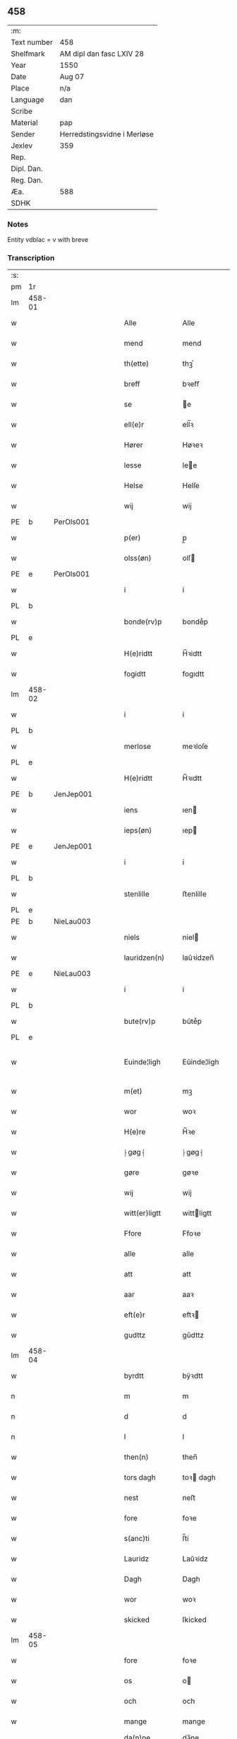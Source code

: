 ** 458
| :m:         |                             |
| Text number | 458                         |
| Shelfmark   | AM dipl dan fasc LXIV 28    |
| Year        | 1550                        |
| Date        | Aug 07                      |
| Place       | n/a                         |
| Language    | dan                         |
| Scribe      |                             |
| Material    | pap                         |
| Sender      | Herredstingsvidne i Merløse |
| Jexlev      | 359                         |
| Rep.        |                             |
| Dipl. Dan.  |                             |
| Reg. Dan.   |                             |
| Æa.         | 588                         |
| SDHK        |                             |

*** Notes
Entity vdblac = v with breve


*** Transcription
| :s: |        |   |   |   |   |                  |             |   |   |   |            |     |   |   |   |               |
| pm  | 1r     |   |   |   |   |                  |             |   |   |   |            |     |   |   |   |               |
| lm  | 458-01 |   |   |   |   |                  |             |   |   |   |            |     |   |   |   |               |
| w   |        |   |   |   |   | Alle             | Alle        |   |   |   |            | dan |   |   |   |        458-01 |
| w   |        |   |   |   |   | mend             | mend        |   |   |   |            | dan |   |   |   |        458-01 |
| w   |        |   |   |   |   | th(ette)         | thꝫͤ         |   |   |   |            | dan |   |   |   |        458-01 |
| w   |        |   |   |   |   | breff            | bꝛeﬀ        |   |   |   |            | dan |   |   |   |        458-01 |
| w   |        |   |   |   |   | se               | e          |   |   |   |            | dan |   |   |   |        458-01 |
| w   |        |   |   |   |   | ell(e)r          | ell̅ꝛ        |   |   |   |            | dan |   |   |   |        458-01 |
| w   |        |   |   |   |   | Hører            | Høꝛeꝛ       |   |   |   |            | dan |   |   |   |        458-01 |
| w   |        |   |   |   |   | lesse            | lee        |   |   |   |            | dan |   |   |   |        458-01 |
| w   |        |   |   |   |   | Helse            | Helſe       |   |   |   |            | dan |   |   |   |        458-01 |
| w   |        |   |   |   |   | wij              | wij         |   |   |   |            | dan |   |   |   |        458-01 |
| PE  | b      | PerOls001  |   |   |   |                  |             |   |   |   |            |     |   |   |   |               |
| w   |        |   |   |   |   | p(er)            | p̲           |   |   |   |            | dan |   |   |   |        458-01 |
| w   |        |   |   |   |   | olss(øn)         | olſ        |   |   |   |            | dan |   |   |   |        458-01 |
| PE  | e      | PerOls001  |   |   |   |                  |             |   |   |   |            |     |   |   |   |               |
| w   |        |   |   |   |   | i                | i           |   |   |   |            | dan |   |   |   |        458-01 |
| PL  | b      |   |   |   |   |                  |             |   |   |   |            |     |   |   |   |               |
| w   |        |   |   |   |   | bonde(rv)p       | bondeͮp      |   |   |   |            | dan |   |   |   |        458-01 |
| PL  | e      |   |   |   |   |                  |             |   |   |   |            |     |   |   |   |               |
| w   |        |   |   |   |   | H(e)ridtt        | H̅ꝛidtt      |   |   |   |            | dan |   |   |   |        458-01 |
| w   |        |   |   |   |   | fogidtt          | fogıdtt     |   |   |   |            | dan |   |   |   |        458-01 |
| lm  | 458-02 |   |   |   |   |                  |             |   |   |   |            |     |   |   |   |               |
| w   |        |   |   |   |   | i                | i           |   |   |   |            | dan |   |   |   |        458-02 |
| PL  | b      |   |   |   |   |                  |             |   |   |   |            |     |   |   |   |               |
| w   |        |   |   |   |   | merlose          | meꝛloſe     |   |   |   |            | dan |   |   |   |        458-02 |
| PL  | e      |   |   |   |   |                  |             |   |   |   |            |     |   |   |   |               |
| w   |        |   |   |   |   | H(e)ridtt        | H̅ꝛıdtt      |   |   |   |            | dan |   |   |   |        458-02 |
| PE  | b      | JenJep001  |   |   |   |                  |             |   |   |   |            |     |   |   |   |               |
| w   |        |   |   |   |   | iens             | ıen        |   |   |   |            | dan |   |   |   |        458-02 |
| w   |        |   |   |   |   | ieps(øn)         | ıep        |   |   |   |            | dan |   |   |   |        458-02 |
| PE  | e      | JenJep001  |   |   |   |                  |             |   |   |   |            |     |   |   |   |               |
| w   |        |   |   |   |   | i                | i           |   |   |   |            | dan |   |   |   |        458-02 |
| PL  | b      |   |   |   |   |                  |             |   |   |   |            |     |   |   |   |               |
| w   |        |   |   |   |   | stenlille        | ﬅenlille    |   |   |   |            | dan |   |   |   |        458-02 |
| PL  | e      |   |   |   |   |                  |             |   |   |   |            |     |   |   |   |               |
| PE  | b      | NieLau003  |   |   |   |                  |             |   |   |   |            |     |   |   |   |               |
| w   |        |   |   |   |   | niels            | niel       |   |   |   |            | dan |   |   |   |        458-02 |
| w   |        |   |   |   |   | lauridzen(n)     | laŭꝛidzen̅   |   |   |   |            | dan |   |   |   |        458-02 |
| PE  | e      | NieLau003  |   |   |   |                  |             |   |   |   |            |     |   |   |   |               |
| w   |        |   |   |   |   | i                | i           |   |   |   |            | dan |   |   |   |        458-02 |
| PL  | b      |   |   |   |   |                  |             |   |   |   |            |     |   |   |   |               |
| w   |        |   |   |   |   | bute(rv)p        | bŭteͮp       |   |   |   |            | dan |   |   |   |        458-02 |
| PL  | e      |   |   |   |   |                  |             |   |   |   |            |     |   |   |   |               |
| w   |        |   |   |   |   | Euinde¦ligh      | Eŭinde¦ligh |   |   |   |            | dan |   |   |   | 458-02—458-03 |
| w   |        |   |   |   |   | m(et)            | mꝫ          |   |   |   |            | dan |   |   |   |        458-03 |
| w   |        |   |   |   |   | wor              | woꝛ         |   |   |   |            | dan |   |   |   |        458-03 |
| w   |        |   |   |   |   | H(e)re           | H̅ꝛe         |   |   |   |            | dan |   |   |   |        458-03 |
| w   |        |   |   |   |   | ⸠gøg⸡            | ⸠gøg⸡       |   |   |   |            | dan |   |   |   |        458-03 |
| w   |        |   |   |   |   | gøre             | gøꝛe        |   |   |   |            | dan |   |   |   |        458-03 |
| w   |        |   |   |   |   | wij              | wij         |   |   |   |            | dan |   |   |   |        458-03 |
| w   |        |   |   |   |   | witt(er)ligtt    | wittligtt  |   |   |   |            | dan |   |   |   |        458-03 |
| w   |        |   |   |   |   | Ffore            | Ffoꝛe       |   |   |   |            | dan |   |   |   |        458-03 |
| w   |        |   |   |   |   | alle             | alle        |   |   |   |            | dan |   |   |   |        458-03 |
| w   |        |   |   |   |   | att              | att         |   |   |   |            | dan |   |   |   |        458-03 |
| w   |        |   |   |   |   | aar              | aaꝛ         |   |   |   |            | dan |   |   |   |        458-03 |
| w   |        |   |   |   |   | eft(e)r          | eftꝛ       |   |   |   |            | dan |   |   |   |        458-03 |
| w   |        |   |   |   |   | gudttz           | gŭdttz      |   |   |   |            | dan |   |   |   |        458-03 |
| lm  | 458-04 |   |   |   |   |                  |             |   |   |   |            |     |   |   |   |               |
| w   |        |   |   |   |   | byrdtt           | bÿꝛdtt      |   |   |   |            | dan |   |   |   |        458-04 |
| n   |        |   |   |   |   | m                | m           |   |   |   |            | dan |   |   |   |        458-04 |
| n   |        |   |   |   |   | d                | d           |   |   |   |            | dan |   |   |   |        458-04 |
| n   |        |   |   |   |   | l                | l           |   |   |   |            | dan |   |   |   |        458-04 |
| w   |        |   |   |   |   | then(n)          | then̅        |   |   |   |            | dan |   |   |   |        458-04 |
| w   |        |   |   |   |   | tors dagh        | toꝛ dagh   |   |   |   | underlined | dan |   |   |   |        458-04 |
| w   |        |   |   |   |   | nest             | neﬅ         |   |   |   |            | dan |   |   |   |        458-04 |
| w   |        |   |   |   |   | fore             | foꝛe        |   |   |   |            | dan |   |   |   |        458-04 |
| w   |        |   |   |   |   | s(anc)ti         | ſ̅ti         |   |   |   |            | lat |   |   |   |        458-04 |
| w   |        |   |   |   |   | Lauridz          | Laŭꝛidz     |   |   |   |            | dan |   |   |   |        458-04 |
| w   |        |   |   |   |   | Dagh             | Dagh        |   |   |   |            | dan |   |   |   |        458-04 |
| w   |        |   |   |   |   | wor              | woꝛ         |   |   |   |            | dan |   |   |   |        458-04 |
| w   |        |   |   |   |   | skicked          | ſkicked     |   |   |   |            | dan |   |   |   |        458-04 |
| lm  | 458-05 |   |   |   |   |                  |             |   |   |   |            |     |   |   |   |               |
| w   |        |   |   |   |   | fore             | foꝛe        |   |   |   |            | dan |   |   |   |        458-05 |
| w   |        |   |   |   |   | os               | o          |   |   |   |            | dan |   |   |   |        458-05 |
| w   |        |   |   |   |   | och              | och         |   |   |   |            | dan |   |   |   |        458-05 |
| w   |        |   |   |   |   | mange            | mange       |   |   |   |            | dan |   |   |   |        458-05 |
| w   |        |   |   |   |   | da(n)ne mendtt   | da̅ne mendtt |   |   |   |            | dan |   |   |   |        458-05 |
| w   |        |   |   |   |   | flere            | fleꝛe       |   |   |   |            | dan |   |   |   |        458-05 |
| w   |        |   |   |   |   | paa              | paa         |   |   |   |            | dan |   |   |   |        458-05 |
| w   |        |   |   |   |   | for(nefnde)      | foꝛᷠͤ         |   |   |   |            | dan |   |   |   |        458-05 |
| w   |        |   |   |   |   | tingh            | tingh       |   |   |   |            | dan |   |   |   |        458-05 |
| w   |        |   |   |   |   | beskenn(n)       | beſkenn̅     |   |   |   |            | dan |   |   |   |        458-05 |
| w   |        |   |   |   |   | me(n)d           | me̅d         |   |   |   |            | dan |   |   |   |        458-05 |
| lm  | 458-06 |   |   |   |   |                  |             |   |   |   |            |     |   |   |   |               |
| PE  | b      | MogAnd002  |   |   |   |                  |             |   |   |   |            |     |   |   |   |               |
| w   |        |   |   |   |   | moens            | moen       |   |   |   |            | dan |   |   |   |        458-06 |
| w   |        |   |   |   |   | anderss(øn)      | andeꝛſ     |   |   |   |            | dan |   |   |   |        458-06 |
| PE  | e      | MogAnd002  |   |   |   |                  |             |   |   |   |            |     |   |   |   |               |
| w   |        |   |   |   |   | i                | i           |   |   |   |            | dan |   |   |   |        458-06 |
| PL  | b      |   |   |   |   |                  |             |   |   |   |            |     |   |   |   |               |
| w   |        |   |   |   |   | taast(rv)p       | taaﬅͮp       |   |   |   |            | dan |   |   |   |        458-06 |
| PL  | e      |   |   |   |   |                  |             |   |   |   |            |     |   |   |   |               |
| w   |        |   |   |   |   | inden(n)         | inden̅       |   |   |   |            | dan |   |   |   |        458-06 |
| w   |        |   |   |   |   | ting             | ting        |   |   |   |            | dan |   |   |   |        458-06 |
| w   |        |   |   |   |   | m(et)            | mꝫ          |   |   |   |            | dan |   |   |   |        458-06 |
| w   |        |   |   |   |   | thesse           | thee       |   |   |   |            | dan |   |   |   |        458-06 |
| w   |        |   |   |   |   | eftr(erscreffne) | eftꝛᷠͤ       |   |   |   |            | dan |   |   |   |        458-06 |
| w   |        |   |   |   |   | widne            | wıdne       |   |   |   |            | dan |   |   |   |        458-06 |
| w   |        |   |   |   |   | som(m)           | ſom̅         |   |   |   |            | dan |   |   |   |        458-06 |
| w   |        |   |   |   |   | vor              | voꝛ         |   |   |   |            | dan |   |   |   |        458-06 |
| w   |        |   |   |   |   | føst             | føﬅ         |   |   |   |            | dan |   |   |   |        458-06 |
| lm  | 458-07 |   |   |   |   |                  |             |   |   |   |            |     |   |   |   |               |
| w   |        |   |   |   |   | beskenn(n)       | beſkenn̅     |   |   |   |            | dan |   |   |   |        458-07 |
| w   |        |   |   |   |   | mandtt           | mandtt      |   |   |   |            | dan |   |   |   |        458-07 |
| PE  | b      | HanSve001  |   |   |   |                  |             |   |   |   |            |     |   |   |   |               |
| w   |        |   |   |   |   | Hans             | Han        |   |   |   |            | dan |   |   |   |        458-07 |
| w   |        |   |   |   |   | Suenss(øn)       | ŭenſ      |   |   |   |            | dan |   |   |   |        458-07 |
| PE  | e      | HanSve001  |   |   |   |                  |             |   |   |   |            |     |   |   |   |               |
| w   |        |   |   |   |   | i                | i           |   |   |   |            | dan |   |   |   |        458-07 |
| PL  | b      |   |   |   |   |                  |             |   |   |   |            |     |   |   |   |               |
| w   |        |   |   |   |   | taast(rv)p       | taaﬅͮp       |   |   |   |            | dan |   |   |   |        458-07 |
| PL  | e      |   |   |   |   |                  |             |   |   |   |            |     |   |   |   |               |
| w   |        |   |   |   |   | ffrem(m) gick    | ﬀꝛem̅ gick   |   |   |   |            | dan |   |   |   |        458-07 |
| w   |        |   |   |   |   | inden(n)         | inden̅       |   |   |   |            | dan |   |   |   |        458-07 |
| n   |        |   |   |   |   | iiij             | iiij        |   |   |   |            | dan |   |   |   |        458-07 |
| w   |        |   |   |   |   | tingh            | tıngh       |   |   |   |            | dan |   |   |   |        458-07 |
| w   |        |   |   |   |   | stocke           | ﬅocke       |   |   |   |            | dan |   |   |   |        458-07 |
| lm  | 458-08 |   |   |   |   |                  |             |   |   |   |            |     |   |   |   |               |
| w   |        |   |   |   |   | m(et)            | mꝫ          |   |   |   |            | dan |   |   |   |        458-08 |
| w   |        |   |   |   |   | to               | to          |   |   |   |            | dan |   |   |   |        458-08 |
| w   |        |   |   |   |   | opraackte        | opꝛaackte   |   |   |   |            | dan |   |   |   |        458-08 |
| w   |        |   |   |   |   | fingre           | fingꝛe      |   |   |   |            | dan |   |   |   |        458-08 |
| w   |        |   |   |   |   | och              | och         |   |   |   |            | dan |   |   |   |        458-08 |
| w   |        |   |   |   |   | bad              | bad         |   |   |   |            | dan |   |   |   |        458-08 |
| w   |        |   |   |   |   | sig              | ig         |   |   |   |            | dan |   |   |   |        458-08 |
| w   |        |   |   |   |   | gudtt            | gudtt       |   |   |   |            | dan |   |   |   |        458-08 |
| w   |        |   |   |   |   | till             | till        |   |   |   |            | dan |   |   |   |        458-08 |
| w   |        |   |   |   |   | Hielpe           | Hıelpe      |   |   |   |            | dan |   |   |   |        458-08 |
| w   |        |   |   |   |   | och              | och         |   |   |   |            | dan |   |   |   |        458-08 |
| w   |        |   |   |   |   | Huldtt           | Hŭldtt      |   |   |   |            | dan |   |   |   |        458-08 |
| w   |        |   |   |   |   | att              | att         |   |   |   |            | dan |   |   |   |        458-08 |
| w   |        |   |   |   |   | vorde            | voꝛde       |   |   |   |            | dan |   |   |   |        458-08 |
| lm  | 458-09 |   |   |   |   |                  |             |   |   |   |            |     |   |   |   |               |
| w   |        |   |   |   |   | att              | att         |   |   |   |            | dan |   |   |   |        458-09 |
| w   |        |   |   |   |   | Ha(n)nom(m)      | Ha̅nom̅       |   |   |   |            | dan |   |   |   |        458-09 |
| w   |        |   |   |   |   | myntes           | mÿnte      |   |   |   |            | dan |   |   |   |        458-09 |
| w   |        |   |   |   |   | i                | i           |   |   |   |            | dan |   |   |   |        458-09 |
| w   |        |   |   |   |   | ffulde           | ﬀŭlde       |   |   |   |            | dan |   |   |   |        458-09 |
| n   |        |   |   |   |   | xxxij            | xxxij       |   |   |   |            | dan |   |   |   |        458-09 |
| w   |        |   |   |   |   | aar              | aaꝛ         |   |   |   |            | dan |   |   |   |        458-09 |
| w   |        |   |   |   |   | att              | att         |   |   |   |            | dan |   |   |   |        458-09 |
| w   |        |   |   |   |   | th(er)           | th         |   |   |   |            | dan |   |   |   |        458-09 |
| w   |        |   |   |   |   | wor              | woꝛ         |   |   |   |            | dan |   |   |   |        458-09 |
| w   |        |   |   |   |   | aldrig           | aldꝛig      |   |   |   |            | dan |   |   |   |        458-09 |
| w   |        |   |   |   |   | nogen(n)         | nogen̅       |   |   |   |            | dan |   |   |   |        458-09 |
| w   |        |   |   |   |   | anden(n)         | anden̅       |   |   |   |            | dan |   |   |   |        458-09 |
| w   |        |   |   |   |   | lodtz            | lodtz       |   |   |   |            | dan |   |   |   |        458-09 |
| lm  | 458-10 |   |   |   |   |                  |             |   |   |   |            |     |   |   |   |               |
| w   |        |   |   |   |   | Eyere            | Eyeꝛe       |   |   |   |            | dan |   |   |   |        458-10 |
| w   |        |   |   |   |   | till             | till        |   |   |   |            | dan |   |   |   |        458-10 |
| w   |        |   |   |   |   | mølle            | mølle       |   |   |   |            | dan |   |   |   |        458-10 |
| w   |        |   |   |   |   | engen(n)         | engen̅       |   |   |   |            | dan |   |   |   |        458-10 |
| w   |        |   |   |   |   | ved              | ved         |   |   |   |            | dan |   |   |   |        458-10 |
| w   |        |   |   |   |   | brande           | bꝛande      |   |   |   |            | dan |   |   |   |        458-10 |
| w   |        |   |   |   |   | mølle            | mølle       |   |   |   |            | dan |   |   |   |        458-10 |
| w   |        |   |   |   |   | med              | med         |   |   |   |            | dan |   |   |   |        458-10 |
| w   |        |   |   |   |   | Een(n)           | Een̅         |   |   |   |            | dan |   |   |   |        458-10 |
| w   |        |   |   |   |   | æn(n)            | æn̅          |   |   |   |            | dan |   |   |   |        458-10 |
| w   |        |   |   |   |   | de               | de          |   |   |   |            | dan |   |   |   |        458-10 |
| w   |        |   |   |   |   | der              | deꝛ         |   |   |   |            | dan |   |   |   |        458-10 |
| w   |        |   |   |   |   | bødd             | bødd        |   |   |   |            | dan |   |   |   |        458-10 |
| w   |        |   |   |   |   | i                | i           |   |   |   |            | dan |   |   |   |        458-10 |
| PE  | b      | MogAnd002  |   |   |   |                  |             |   |   |   |            |     |   |   |   |               |
| w   |        |   |   |   |   | moe(n)s          | moe̅        |   |   |   |            | dan |   |   |   |        458-10 |
| lm  | 458-11 |   |   |   |   |                  |             |   |   |   |            |     |   |   |   |               |
| w   |        |   |   |   |   | anders           | andeꝛ      |   |   |   |            | dan |   |   |   |        458-11 |
| PE  | e      | MogAnd002  |   |   |   |                  |             |   |   |   |            |     |   |   |   |               |
| w   |        |   |   |   |   | gaard            | gaaꝛd       |   |   |   |            | dan |   |   |   |        458-11 |
| w   |        |   |   |   |   | ij               | ij          |   |   |   |            | dan |   |   |   |        458-11 |
| w   |        |   |   |   |   | taast(rv)p       | taaﬅͮp       |   |   |   |            | dan |   |   |   |        458-11 |
| w   |        |   |   |   |   | i                | i           |   |   |   |            | dan |   |   |   |        458-11 |
| w   |        |   |   |   |   | dær              | dæꝛ         |   |   |   |            | dan |   |   |   |        458-11 |
| w   |        |   |   |   |   | nest             | neﬅ         |   |   |   |            | dan |   |   |   |        458-11 |
| w   |        |   |   |   |   | frem(m) gick     | fꝛem̅ gick   |   |   |   |            | dan |   |   |   |        458-11 |
| w   |        |   |   |   |   | beskenn(n)       | beſkenn̅     |   |   |   |            | dan |   |   |   |        458-11 |
| w   |        |   |   |   |   | mandtt           | mandtt      |   |   |   |            | dan |   |   |   |        458-11 |
| PE  | b      | PerOls001  |   |   |   |                  |             |   |   |   |            |     |   |   |   |               |
| w   |        |   |   |   |   | p(er)            | p̲           |   |   |   |            | dan |   |   |   |        458-11 |
| PE  | e      | PerOls001  |   |   |   |                  |             |   |   |   |            |     |   |   |   |               |
| w   |        |   |   |   |   | fogidtt          | fogidtt     |   |   |   |            | dan |   |   |   |        458-11 |
| lm  | 458-12 |   |   |   |   |                  |             |   |   |   |            |     |   |   |   |               |
| w   |        |   |   |   |   | i                | i           |   |   |   |            | dan |   |   |   |        458-12 |
| PL  | b      |   |   |   |   |                  |             |   |   |   |            |     |   |   |   |               |
| w   |        |   |   |   |   | bonde(rv)p       | bondeͮp      |   |   |   |            | dan |   |   |   |        458-12 |
| PL  | e      |   |   |   |   |                  |             |   |   |   |            |     |   |   |   |               |
| w   |        |   |   |   |   | oc               | oc          |   |   |   |            | dan |   |   |   |        458-12 |
| w   |        |   |   |   |   | sameled(is)      | ſamele     |   |   |   |            | dan |   |   |   |        458-12 |
| w   |        |   |   |   |   | widne            | wıdne       |   |   |   |            | dan |   |   |   |        458-12 |
| w   |        |   |   |   |   | paa              | paa         |   |   |   |            | dan |   |   |   |        458-12 |
| w   |        |   |   |   |   | siell            | ſıell       |   |   |   |            | dan |   |   |   |        458-12 |
| w   |        |   |   |   |   | och              | och         |   |   |   |            | dan |   |   |   |        458-12 |
| w   |        |   |   |   |   | sandh(et)        | ſandhꝫ      |   |   |   |            | dan |   |   |   |        458-12 |
| w   |        |   |   |   |   | m(et)            | mꝫ          |   |   |   |            | dan |   |   |   |        458-12 |
| w   |        |   |   |   |   | to               | to          |   |   |   |            | dan |   |   |   |        458-12 |
| w   |        |   |   |   |   | oprackte         | opꝛackte    |   |   |   |            | dan |   |   |   |        458-12 |
| w   |        |   |   |   |   | fingre           | fingꝛe      |   |   |   |            | dan |   |   |   |        458-12 |
| w   |        |   |   |   |   | at               | at          |   |   |   |            | dan |   |   |   |        458-12 |
| lm  | 458-13 |   |   |   |   |                  |             |   |   |   |            |     |   |   |   |               |
| w   |        |   |   |   |   | ha(m)            | haͫ          |   |   |   |            | dan |   |   |   |        458-13 |
| w   |        |   |   |   |   | mynt(is)         | myntꝭ       |   |   |   |            | dan |   |   |   |        458-13 |
| w   |        |   |   |   |   | i                | i           |   |   |   |            | dan |   |   |   |        458-13 |
| w   |        |   |   |   |   | fulde            | fŭlde       |   |   |   |            | dan |   |   |   |        458-13 |
| n   |        |   |   |   |   | xxxij            | xxxij       |   |   |   |            | dan |   |   |   |        458-13 |
| w   |        |   |   |   |   | aar              | aaꝛ         |   |   |   |            | dan |   |   |   |        458-13 |
| w   |        |   |   |   |   | att              | att         |   |   |   |            | dan |   |   |   |        458-13 |
| w   |        |   |   |   |   | th(er)           | th         |   |   |   |            | dan |   |   |   |        458-13 |
| w   |        |   |   |   |   | wor              | woꝛ         |   |   |   |            | dan |   |   |   |        458-13 |
| w   |        |   |   |   |   | aldrigh          | aldꝛigh     |   |   |   |            | dan |   |   |   |        458-13 |
| w   |        |   |   |   |   | anden(n)         | anden̅       |   |   |   |            | dan |   |   |   |        458-13 |
| w   |        |   |   |   |   | lodttz           | lodttz      |   |   |   |            | dan |   |   |   |        458-13 |
| w   |        |   |   |   |   | eyere            | eyeꝛe       |   |   |   |            | dan |   |   |   |        458-13 |
| w   |        |   |   |   |   | tiill            | tiill       |   |   |   |            | dan |   |   |   |        458-13 |
| lm  | 458-14 |   |   |   |   |                  |             |   |   |   |            |     |   |   |   |               |
| w   |        |   |   |   |   | mølle            | mølle       |   |   |   |            | dan |   |   |   |        458-14 |
| w   |        |   |   |   |   | engen(n)         | engen̅       |   |   |   |            | dan |   |   |   |        458-14 |
| w   |        |   |   |   |   | en(n)            | en̅          |   |   |   |            | dan |   |   |   |        458-14 |
| w   |        |   |   |   |   | som(m)           | ſom̅         |   |   |   |            | dan |   |   |   |        458-14 |
| w   |        |   |   |   |   | ffor(nefnde)     | ﬀoꝛᷠͤ         |   |   |   |            | dan |   |   |   |        458-14 |
| w   |        |   |   |   |   | staar            | ﬅaaꝛ        |   |   |   |            | dan |   |   |   |        458-14 |
| p   |        |   |   |   |   | :                | :           |   |   |   |            | dan |   |   |   |        458-14 |
| w   |        |   |   |   |   | der              | deꝛ         |   |   |   |            | dan |   |   |   |        458-14 |
| w   |        |   |   |   |   | nest             | neﬅ         |   |   |   |            | dan |   |   |   |        458-14 |
| w   |        |   |   |   |   | frem(m) gick     | fꝛem̅ gıck   |   |   |   |            | dan |   |   |   |        458-14 |
| w   |        |   |   |   |   | beskenn(n)       | beſkenn̅     |   |   |   |            | dan |   |   |   |        458-14 |
| w   |        |   |   |   |   | mandtt           | mandtt      |   |   |   |            | dan |   |   |   |        458-14 |
| lm  | 458-15 |   |   |   |   |                  |             |   |   |   |            |     |   |   |   |               |
| PE  | b      | HenAnd001  |   |   |   |                  |             |   |   |   |            |     |   |   |   |               |
| w   |        |   |   |   |   | Henning          | Henning     |   |   |   |            | dan |   |   |   |        458-15 |
| w   |        |   |   |   |   | anders(øn)       | andeꝛ      |   |   |   |            | dan |   |   |   |        458-15 |
| PE  | e      | HenAnd001  |   |   |   |                  |             |   |   |   |            |     |   |   |   |               |
| w   |        |   |   |   |   | i                | i           |   |   |   |            | dan |   |   |   |        458-15 |
| PL  | b      |   |   |   |   |                  |             |   |   |   |            |     |   |   |   |               |
| w   |        |   |   |   |   | wnst(rv)p        | wnﬅͮp        |   |   |   |            | dan |   |   |   |        458-15 |
| PL  | e      |   |   |   |   |                  |             |   |   |   |            |     |   |   |   |               |
| w   |        |   |   |   |   | oc               | oc          |   |   |   |            | dan |   |   |   |        458-15 |
| w   |        |   |   |   |   | sameled(is)      | ſamele     |   |   |   |            | dan |   |   |   |        458-15 |
| w   |        |   |   |   |   | widne            | wıdne       |   |   |   |            | dan |   |   |   |        458-15 |
| w   |        |   |   |   |   | paa              | paa         |   |   |   |            | dan |   |   |   |        458-15 |
| w   |        |   |   |   |   | siel             | ſiel        |   |   |   |            | dan |   |   |   |        458-15 |
| w   |        |   |   |   |   | och              | och         |   |   |   |            | dan |   |   |   |        458-15 |
| w   |        |   |   |   |   | sandh(et)        | ſandhꝫ      |   |   |   |            | dan |   |   |   |        458-15 |
| w   |        |   |   |   |   | att              | att         |   |   |   |            | dan |   |   |   |        458-15 |
| w   |        |   |   |   |   | Ha(m)            | Haͫ          |   |   |   |            | dan |   |   |   |        458-15 |
| lm  | 458-16 |   |   |   |   |                  |             |   |   |   |            |     |   |   |   |               |
| w   |        |   |   |   |   | mint(is)         | mintꝭ       |   |   |   |            | dan |   |   |   |        458-16 |
| w   |        |   |   |   |   | i                | i           |   |   |   |            | dan |   |   |   |        458-16 |
| w   |        |   |   |   |   | fuld             | fuld        |   |   |   |            | dan |   |   |   |        458-16 |
| n   |        |   |   |   |   | xxx              | xxx         |   |   |   |            | dan |   |   |   |        458-16 |
| w   |        |   |   |   |   | aar              | aaꝛ         |   |   |   |            | dan |   |   |   |        458-16 |
| w   |        |   |   |   |   | att              | att         |   |   |   |            | dan |   |   |   |        458-16 |
| w   |        |   |   |   |   | th(er)           | th         |   |   |   |            | dan |   |   |   |        458-16 |
| w   |        |   |   |   |   | vor              | voꝛ         |   |   |   |            | dan |   |   |   |        458-16 |
| w   |        |   |   |   |   | aldreg           | aldꝛeg      |   |   |   |            | dan |   |   |   |        458-16 |
| w   |        |   |   |   |   | nogenn(n)        | nogenn̅      |   |   |   |            | dan |   |   |   |        458-16 |
| w   |        |   |   |   |   | anden(n)         | anden̅       |   |   |   |            | dan |   |   |   |        458-16 |
| w   |        |   |   |   |   | lodttz           | lodttz      |   |   |   |            | dan |   |   |   |        458-16 |
| w   |        |   |   |   |   | eyere            | eÿeꝛe       |   |   |   |            | dan |   |   |   |        458-16 |
| w   |        |   |   |   |   | till             | till        |   |   |   |            | dan |   |   |   |        458-16 |
| lm  | 458-17 |   |   |   |   |                  |             |   |   |   |            |     |   |   |   |               |
| w   |        |   |   |   |   | mølle            | mølle       |   |   |   |            | dan |   |   |   |        458-17 |
| w   |        |   |   |   |   | engen(n)         | engen̅       |   |   |   |            | dan |   |   |   |        458-17 |
| w   |        |   |   |   |   | anden(n)         | anden̅       |   |   |   |            | dan |   |   |   |        458-17 |
| w   |        |   |   |   |   | en(n)            | en̅          |   |   |   |            | dan |   |   |   |        458-17 |
| w   |        |   |   |   |   | som(m)           | ſom̅         |   |   |   |            | dan |   |   |   |        458-17 |
| w   |        |   |   |   |   | ffor(screffuitt) | ﬀoꝛͧͥͭͭ         |   |   |   |            | dan |   |   |   |        458-17 |
| w   |        |   |   |   |   | staar            | ﬅaaꝛ        |   |   |   |            | dan |   |   |   |        458-17 |
| p   |        |   |   |   |   | :                | :           |   |   |   |            | dan |   |   |   |        458-17 |
| w   |        |   |   |   |   | der              | deꝛ         |   |   |   |            | dan |   |   |   |        458-17 |
| w   |        |   |   |   |   | nest             | neﬅ         |   |   |   |            | dan |   |   |   |        458-17 |
| w   |        |   |   |   |   | frem(m) gick     | fꝛem̅ gıck   |   |   |   |            | dan |   |   |   |        458-17 |
| w   |        |   |   |   |   | beskenn(n)       | beſkenn̅     |   |   |   |            | dan |   |   |   |        458-17 |
| lm  | 458-18 |   |   |   |   |                  |             |   |   |   |            |     |   |   |   |               |
| w   |        |   |   |   |   | mandtt           | mandtt      |   |   |   |            | dan |   |   |   |        458-18 |
| PE  | b      | NieLau004  |   |   |   |                  |             |   |   |   |            |     |   |   |   |               |
| w   |        |   |   |   |   | niels            | niel       |   |   |   |            | dan |   |   |   |        458-18 |
| w   |        |   |   |   |   | laurids(øn)      | lauꝛid     |   |   |   |            | dan |   |   |   |        458-18 |
| PE  | e      | NieLau004  |   |   |   |                  |             |   |   |   |            |     |   |   |   |               |
| w   |        |   |   |   |   | i                | i           |   |   |   |            | dan |   |   |   |        458-18 |
| PL  | b      |   |   |   |   |                  |             |   |   |   |            |     |   |   |   |               |
| w   |        |   |   |   |   | obla(rv)p        | oblaͮp       |   |   |   |            | dan |   |   |   |        458-18 |
| PL  | e      |   |   |   |   |                  |             |   |   |   |            |     |   |   |   |               |
| w   |        |   |   |   |   | oc               | oc          |   |   |   |            | dan |   |   |   |        458-18 |
| w   |        |   |   |   |   | sameled(is)      | ſamele     |   |   |   |            | dan |   |   |   |        458-18 |
| w   |        |   |   |   |   | vidnede          | vıdnede     |   |   |   |            | dan |   |   |   |        458-18 |
| w   |        |   |   |   |   | paa              | paa         |   |   |   |            | dan |   |   |   |        458-18 |
| w   |        |   |   |   |   | siel             | ſıel        |   |   |   |            | dan |   |   |   |        458-18 |
| w   |        |   |   |   |   | och              | och         |   |   |   |            | dan |   |   |   |        458-18 |
| w   |        |   |   |   |   | sandh(et)        | ſandhꝫ      |   |   |   |            | dan |   |   |   |        458-18 |
| w   |        |   |   |   |   | att              | att         |   |   |   |            | dan |   |   |   |        458-18 |
| lm  | 458-19 |   |   |   |   |                  |             |   |   |   |            |     |   |   |   |               |
| w   |        |   |   |   |   | aldtt            | aldtt       |   |   |   |            | dan |   |   |   |        458-19 |
| w   |        |   |   |   |   | den(n)           | den̅         |   |   |   |            | dan |   |   |   |        458-19 |
| w   |        |   |   |   |   | tiidtt           | tiidtt      |   |   |   |            | dan |   |   |   |        458-19 |
| w   |        |   |   |   |   | Hand             | Hand        |   |   |   |            | dan |   |   |   |        458-19 |
| w   |        |   |   |   |   | Haffu(er)        | Haﬀu       |   |   |   |            | dan |   |   |   |        458-19 |
| w   |        |   |   |   |   | Hafftt           | Haﬀtt       |   |   |   |            | dan |   |   |   |        458-19 |
| w   |        |   |   |   |   | skouff           | ſkoŭﬀ       |   |   |   |            | dan |   |   |   |        458-19 |
| w   |        |   |   |   |   | Hugh             | Hŭgh        |   |   |   |            | dan |   |   |   |        458-19 |
| w   |        |   |   |   |   | i                | i           |   |   |   |            | dan |   |   |   |        458-19 |
| w   |        |   |   |   |   | for(nefnde)      | foꝛᷠͤ         |   |   |   |            | dan |   |   |   |        458-19 |
| w   |        |   |   |   |   | mølle            | mølle       |   |   |   |            | dan |   |   |   |        458-19 |
| w   |        |   |   |   |   | engh             | engh        |   |   |   |            | dan |   |   |   |        458-19 |
| lm  | 458-20 |   |   |   |   |                  |             |   |   |   |            |     |   |   |   |               |
| w   |        |   |   |   |   | da               | da          |   |   |   |            | dan |   |   |   |        458-20 |
| w   |        |   |   |   |   | Haffde           | Haﬀde       |   |   |   |            | dan |   |   |   |        458-20 |
| w   |        |   |   |   |   | Hand             | Hand        |   |   |   |            | dan |   |   |   |        458-20 |
| w   |        |   |   |   |   | dætt             | dætt        |   |   |   |            | dan |   |   |   |        458-20 |
| w   |        |   |   |   |   | aldrigh          | aldꝛigh     |   |   |   |            | dan |   |   |   |        458-20 |
| w   |        |   |   |   |   | aff              | aﬀ          |   |   |   |            | dan |   |   |   |        458-20 |
| w   |        |   |   |   |   | nogen(n)         | nogen̅       |   |   |   |            | dan |   |   |   |        458-20 |
| w   |        |   |   |   |   | anden(n)         | anden̅       |   |   |   |            | dan |   |   |   |        458-20 |
| w   |        |   |   |   |   | mand             | mand        |   |   |   |            | dan |   |   |   |        458-20 |
| ad  | b      |   |   |   |   |                  |             |   |   |   |            |     |   |   |   |               |
| w   |        |   |   |   |   | end              | end         |   |   |   |            | dan |   |   |   |        458-20 |
| ad  | e      |   |   |   |   |                  |             |   |   |   |            |     |   |   |   |               |
| w   |        |   |   |   |   | aff              | aﬀ          |   |   |   |            | dan |   |   |   |        458-20 |
| w   |        |   |   |   |   | for(nefnde)      | foꝛᷠͤ         |   |   |   |            | dan |   |   |   |        458-20 |
| PE  | b      | MogAnd002  |   |   |   |                  |             |   |   |   |            |     |   |   |   |               |
| w   |        |   |   |   |   | moens            | moen       |   |   |   |            | dan |   |   |   |        458-20 |
| lm  | 458-21 |   |   |   |   |                  |             |   |   |   |            |     |   |   |   |               |
| w   |        |   |   |   |   | anderss(øn)      | andeꝛſ     |   |   |   |            | dan |   |   |   |        458-21 |
| PE  | e      | MogAnd002  |   |   |   |                  |             |   |   |   |            |     |   |   |   |               |
| w   |        |   |   |   |   | oc               | oc          |   |   |   |            | dan |   |   |   |        458-21 |
| w   |        |   |   |   |   | aff              | aﬀ          |   |   |   |            | dan |   |   |   |        458-21 |
| w   |        |   |   |   |   | ingen(n)         | ingen̅       |   |   |   |            | dan |   |   |   |        458-21 |
| w   |        |   |   |   |   | anden(n)         | anden̅       |   |   |   |            | dan |   |   |   |        458-21 |
| w   |        |   |   |   |   | der              | deꝛ         |   |   |   |            | dan |   |   |   |        458-21 |
| w   |        |   |   |   |   | paa              | paa         |   |   |   |            | dan |   |   |   |        458-21 |
| w   |        |   |   |   |   | bed(is)          | be         |   |   |   |            | dan |   |   |   |        458-21 |
| w   |        |   |   |   |   | och              | och         |   |   |   |            | dan |   |   |   |        458-21 |
| w   |        |   |   |   |   | fick             | fıck        |   |   |   |            | dan |   |   |   |        458-21 |
| w   |        |   |   |   |   | ffor(nefnde)     | ﬀoꝛᷠͤ         |   |   |   |            | dan |   |   |   |        458-21 |
| PE  | b      | MogAnd002  |   |   |   |                  |             |   |   |   |            |     |   |   |   |               |
| w   |        |   |   |   |   | moens            | moen       |   |   |   |            | dan |   |   |   |        458-21 |
| w   |        |   |   |   |   | and(er)ss(øn)    | andſ      |   |   |   |            | dan |   |   |   |        458-21 |
| PE  | e      | MogAnd002  |   |   |   |                  |             |   |   |   |            |     |   |   |   |               |
| lm  | 458-22 |   |   |   |   |                  |             |   |   |   |            |     |   |   |   |               |
| w   |        |   |   |   |   | Ett              | Ett         |   |   |   |            | dan |   |   |   |        458-22 |
| w   |        |   |   |   |   | vuilligtt        | ŭilligtt   |   |   |   |            | dan |   |   |   |        458-22 |
| w   |        |   |   |   |   | ting             | ting        |   |   |   |            | dan |   |   |   |        458-22 |
| w   |        |   |   |   |   | widne            | widne       |   |   |   |            | dan |   |   |   |        458-22 |
| w   |        |   |   |   |   | aff              | aﬀ          |   |   |   |            | dan |   |   |   |        458-22 |
| n   |        |   |   |   |   | xij              | xij         |   |   |   |            | dan |   |   |   |        458-22 |
| w   |        |   |   |   |   | loufaste         | loufaﬅe     |   |   |   |            | dan |   |   |   |        458-22 |
| w   |        |   |   |   |   | dan(n)e mendtt   | dan̅e mendtt |   |   |   |            | dan |   |   |   |        458-22 |
| w   |        |   |   |   |   | da               | da          |   |   |   |            | dan |   |   |   |        458-22 |
| w   |        |   |   |   |   | till             | till        |   |   |   |            | dan |   |   |   |        458-22 |
| w   |        |   |   |   |   | melt(is)         | meltꝭ       |   |   |   |            | dan |   |   |   |        458-22 |
| lm  | 458-23 |   |   |   |   |                  |             |   |   |   |            |     |   |   |   |               |
| w   |        |   |   |   |   | vd               | vd          |   |   |   |            | dan |   |   |   |        458-23 |
| w   |        |   |   |   |   | att              | att         |   |   |   |            | dan |   |   |   |        458-23 |
| w   |        |   |   |   |   | gaa              | gaa         |   |   |   |            | dan |   |   |   |        458-23 |
| w   |        |   |   |   |   | och              | och         |   |   |   |            | dan |   |   |   |        458-23 |
| w   |        |   |   |   |   | vidne            | vıdne       |   |   |   |            | dan |   |   |   |        458-23 |
| w   |        |   |   |   |   | th(e)r           | th̅ꝛ         |   |   |   |            | dan |   |   |   |        458-23 |
| w   |        |   |   |   |   | enn(n)           | enn̅         |   |   |   |            | dan |   |   |   |        458-23 |
| w   |        |   |   |   |   | som(m)           | ſom̅         |   |   |   |            | dan |   |   |   |        458-23 |
| PE  | b      | SveHof001  |   |   |   |                  |             |   |   |   |            |     |   |   |   |               |
| w   |        |   |   |   |   | Suend            | ŭend       |   |   |   |            | dan |   |   |   |        458-23 |
| w   |        |   |   |   |   | Hoffmandtt       | Hoﬀmandtt   |   |   |   |            | dan |   |   |   |        458-23 |
| PE  | e      | SveHof001  |   |   |   |                  |             |   |   |   |            |     |   |   |   |               |
| w   |        |   |   |   |   | i                | i           |   |   |   |            | dan |   |   |   |        458-23 |
| PL  | b      |   |   |   |   |                  |             |   |   |   |            |     |   |   |   |               |
| w   |        |   |   |   |   | quandløsse       | qŭandløe   |   |   |   |            | dan |   |   |   |        458-23 |
| PL  | e      |   |   |   |   |                  |             |   |   |   |            |     |   |   |   |               |
| lm  | 458-24 |   |   |   |   |                  |             |   |   |   |            |     |   |   |   |               |
| PE  | b      | AriAnd001  |   |   |   |                  |             |   |   |   |            |     |   |   |   |               |
| w   |        |   |   |   |   | arild            | aꝛild       |   |   |   |            | dan |   |   |   |        458-24 |
| w   |        |   |   |   |   | and(er)ss(øn)    | andſ      |   |   |   |            | dan |   |   |   |        458-24 |
| PE  | e      | AriAnd001  |   |   |   |                  |             |   |   |   |            |     |   |   |   |               |
| w   |        |   |   |   |   | i                | i           |   |   |   |            | dan |   |   |   |        458-24 |
| PL  | b      |   |   |   |   |                  |             |   |   |   |            |     |   |   |   |               |
| w   |        |   |   |   |   | vgg(er)løsse     | vggløe    |   |   |   |            | dan |   |   |   |        458-24 |
| PL  | e      |   |   |   |   |                  |             |   |   |   |            |     |   |   |   |               |
| PE  | b      | LarNie003  |   |   |   |                  |             |   |   |   |            |     |   |   |   |               |
| w   |        |   |   |   |   | lase             | laſe        |   |   |   |            | dan |   |   |   |        458-24 |
| w   |        |   |   |   |   | nielss(øn)       | nielſ      |   |   |   |            | dan |   |   |   |        458-24 |
| PE  | e      | LarNie003  |   |   |   |                  |             |   |   |   |            |     |   |   |   |               |
| w   |        |   |   |   |   | ibid(em)         | ibi        |   |   |   |            | lat |   |   |   |        458-24 |
| PE  | b      | PerMad001  |   |   |   |                  |             |   |   |   |            |     |   |   |   |               |
| w   |        |   |   |   |   | p(er)            | p̲           |   |   |   |            | dan |   |   |   |        458-24 |
| w   |        |   |   |   |   | mattzenn(n)      | mattzenn̅    |   |   |   |            | dan |   |   |   |        458-24 |
| PE  | e      | PerMad001  |   |   |   |                  |             |   |   |   |            |     |   |   |   |               |
| w   |        |   |   |   |   | ibid(em)         | ıbi        |   |   |   |            | lat |   |   |   |        458-24 |
| PE  | b      | JenOls002  |   |   |   |                  |             |   |   |   |            |     |   |   |   |               |
| w   |        |   |   |   |   | iens             | ıen        |   |   |   |            | dan |   |   |   |        458-24 |
| w   |        |   |   |   |   | olss(øn)         | olſ        |   |   |   |            | dan |   |   |   |        458-24 |
| PE  | e      | JenOls002  |   |   |   |                  |             |   |   |   |            |     |   |   |   |               |
| w   |        |   |   |   |   | i                | i           |   |   |   |            | dan |   |   |   |        458-24 |
| lm  | 458-25 |   |   |   |   |                  |             |   |   |   |            |     |   |   |   |               |
| PL  | b      |   |   |   |   |                  |             |   |   |   |            |     |   |   |   |               |
| w   |        |   |   |   |   | øst(rv)p         | øﬅͮp         |   |   |   |            | dan |   |   |   |        458-25 |
| PL  | e      |   |   |   |   |                  |             |   |   |   |            |     |   |   |   |               |
| PE  | b      | PerEri002  |   |   |   |                  |             |   |   |   |            |     |   |   |   |               |
| w   |        |   |   |   |   | p(er)            | p̲           |   |   |   |            | dan |   |   |   |        458-25 |
| w   |        |   |   |   |   | Erickss(øn)      | Eꝛickſ     |   |   |   |            | dan |   |   |   |        458-25 |
| PE  | e      | PerEri002  |   |   |   |                  |             |   |   |   |            |     |   |   |   |               |
| w   |        |   |   |   |   | i                | i           |   |   |   |            | dan |   |   |   |        458-25 |
| PL  | b      |   |   |   |   |                  |             |   |   |   |            |     |   |   |   |               |
| w   |        |   |   |   |   | vandløse         | vandløſe    |   |   |   |            | dan |   |   |   |        458-25 |
| PL  | e      |   |   |   |   |                  |             |   |   |   |            |     |   |   |   |               |
| PE  | b      | OluPed004  |   |   |   |                  |             |   |   |   |            |     |   |   |   |               |
| w   |        |   |   |   |   | oluf             | oluf        |   |   |   |            | dan |   |   |   |        458-25 |
| w   |        |   |   |   |   | p(er)ss(øn)      | p̲ſ         |   |   |   |            | dan |   |   |   |        458-25 |
| PE  | e      | OluPed004  |   |   |   |                  |             |   |   |   |            |     |   |   |   |               |
| w   |        |   |   |   |   | ibid(em)         | ibi        |   |   |   |            | lat |   |   |   |        458-25 |
| PE  | b      | JenHan002  |   |   |   |                  |             |   |   |   |            |     |   |   |   |               |
| w   |        |   |   |   |   | iens             | ıen        |   |   |   |            | dan |   |   |   |        458-25 |
| w   |        |   |   |   |   | Hanss(øn)        | Hanſ       |   |   |   |            | dan |   |   |   |        458-25 |
| PE  | e      | JenHan002  |   |   |   |                  |             |   |   |   |            |     |   |   |   |               |
| w   |        |   |   |   |   | i                | i           |   |   |   |            | dan |   |   |   |        458-25 |
| PL  | b      |   |   |   |   |                  |             |   |   |   |            |     |   |   |   |               |
| w   |        |   |   |   |   | synderstedtt     | ſyndeꝛﬅedtt |   |   |   |            | dan |   |   |   |        458-25 |
| PL  | e      |   |   |   |   |                  |             |   |   |   |            |     |   |   |   |               |
| lm  | 458-26 |   |   |   |   |                  |             |   |   |   |            |     |   |   |   |               |
| PE  | b      | NieMog001  |   |   |   |                  |             |   |   |   |            |     |   |   |   |               |
| w   |        |   |   |   |   | nielß            | nielß       |   |   |   |            | dan |   |   |   |        458-26 |
| w   |        |   |   |   |   | moenss(øn)       | moenſ      |   |   |   |            | dan |   |   |   |        458-26 |
| PE  | e      | NieMog001  |   |   |   |                  |             |   |   |   |            |     |   |   |   |               |
| w   |        |   |   |   |   | ibid(em)         | ibi        |   |   |   |            | lat |   |   |   |        458-26 |
| PE  | b      | LarGal001  |   |   |   |                  |             |   |   |   |            |     |   |   |   |               |
| w   |        |   |   |   |   | lasse            | laſſe       |   |   |   |            | dan |   |   |   |        458-26 |
| w   |        |   |   |   |   | galind           | galind      |   |   |   |            | dan |   |   |   |        458-26 |
| PE  | e      | LarGal001  |   |   |   |                  |             |   |   |   |            |     |   |   |   |               |
| w   |        |   |   |   |   | i                | i           |   |   |   |            | dan |   |   |   |        458-26 |
| PL  | b      |   |   |   |   |                  |             |   |   |   |            |     |   |   |   |               |
| w   |        |   |   |   |   | eyelsßøs         | eÿelſßø    |   |   |   |            | dan |   |   |   |        458-26 |
| PL  | e      |   |   |   |   |                  |             |   |   |   |            |     |   |   |   |               |
| w   |        |   |   |   |   | och              | och         |   |   |   |            | dan |   |   |   |        458-26 |
| PE  | b      | OluJen005  |   |   |   |                  |             |   |   |   |            |     |   |   |   |               |
| w   |        |   |   |   |   | oluff            | oluﬀ        |   |   |   |            | dan |   |   |   |        458-26 |
| w   |        |   |   |   |   | ienss(øn)        | ıenſ       |   |   |   |            | dan |   |   |   |        458-26 |
| PE  | e      | OluJen005  |   |   |   |                  |             |   |   |   |            |     |   |   |   |               |
| w   |        |   |   |   |   | i                | i           |   |   |   |            | dan |   |   |   |        458-26 |
| PL  | b      |   |   |   |   |                  |             |   |   |   |            |     |   |   |   |               |
| w   |        |   |   |   |   | vgg(er)løsse     | vggløſſe   |   |   |   |            | dan |   |   |   |        458-26 |
| PL  | e      |   |   |   |   |                  |             |   |   |   |            |     |   |   |   |               |
| lm  | 458-27 |   |   |   |   |                  |             |   |   |   |            |     |   |   |   |               |
| w   |        |   |   |   |   | thesse           | theſſe      |   |   |   |            | dan |   |   |   |        458-27 |
| w   |        |   |   |   |   | for(nefnde)      | foꝛᷠͤ         |   |   |   |            | dan |   |   |   |        458-27 |
| n   |        |   |   |   |   | {xij}            | {xij}       |   |   |   |            | dan |   |   |   |        458-27 |
| w   |        |   |   |   |   | loufaste         | loufaﬅe     |   |   |   |            | dan |   |   |   |        458-27 |
| w   |        |   |   |   |   | da(n)ne mendtt   | da̅ne mendtt |   |   |   |            | dan |   |   |   |        458-27 |
| w   |        |   |   |   |   | vdtt             | vdtt        |   |   |   |            | dan |   |   |   |        458-27 |
| w   |        |   |   |   |   | ginge            | ginge       |   |   |   |            | dan |   |   |   |        458-27 |
| w   |        |   |   |   |   | i                | i           |   |   |   |            | dan |   |   |   |        458-27 |
| w   |        |   |   |   |   | beraadtt         | beꝛaadtt    |   |   |   |            | dan |   |   |   |        458-27 |
| w   |        |   |   |   |   | och              | och         |   |   |   |            | dan |   |   |   |        458-27 |
| w   |        |   |   |   |   | velbe¦raade      | velbe¦ꝛaade |   |   |   |            | dan |   |   |   | 458-27—458-28 |
| w   |        |   |   |   |   | igen(n)          | igen̅        |   |   |   |            | dan |   |   |   |        458-28 |
| w   |        |   |   |   |   | ko(m)me          | ko̅me        |   |   |   |            | dan |   |   |   |        458-28 |
| w   |        |   |   |   |   | och              | och         |   |   |   |            | dan |   |   |   |        458-28 |
| w   |        |   |   |   |   | vidne            | vıdne       |   |   |   |            | dan |   |   |   |        458-28 |
| w   |        |   |   |   |   | paa              | paa         |   |   |   |            | dan |   |   |   |        458-28 |
| w   |        |   |   |   |   | siell            | ſıell       |   |   |   |            | dan |   |   |   |        458-28 |
| w   |        |   |   |   |   | oc               | oc          |   |   |   |            | dan |   |   |   |        458-28 |
| w   |        |   |   |   |   | sandh(et)        | ſandhꝫ      |   |   |   |            | dan |   |   |   |        458-28 |
| w   |        |   |   |   |   | om(m)            | om̅          |   |   |   |            | dan |   |   |   |        458-28 |
| w   |        |   |   |   |   | alle             | alle        |   |   |   |            | dan |   |   |   |        458-28 |
| w   |        |   |   |   |   | ord              | oꝛd         |   |   |   |            | dan |   |   |   |        458-28 |
| w   |        |   |   |   |   | och              | och         |   |   |   |            | dan |   |   |   |        458-28 |
| lm  | 458-29 |   |   |   |   |                  |             |   |   |   |            |     |   |   |   |               |
| w   |        |   |   |   |   | punte            | punte       |   |   |   |            | dan |   |   |   |        458-29 |
| w   |        |   |   |   |   | som(m)           | ſom̅         |   |   |   |            | dan |   |   |   |        458-29 |
| w   |        |   |   |   |   | for(screffuitt)  | foꝛͧͥͭͭ         |   |   |   |            | dan |   |   |   |        458-29 |
| w   |        |   |   |   |   | staar            | ﬅaaꝛ        |   |   |   |            | dan |   |   |   |        458-29 |
| w   |        |   |   |   |   | th(et)           | thꝫ         |   |   |   |            | dan |   |   |   |        458-29 |
| w   |        |   |   |   |   | bestaa           | beﬅaa       |   |   |   |            | dan |   |   |   |        458-29 |
| w   |        |   |   |   |   | och              | och         |   |   |   |            | dan |   |   |   |        458-29 |
| w   |        |   |   |   |   | vij              | vij         |   |   |   |            | dan |   |   |   |        458-29 |
| w   |        |   |   |   |   | m(et)            | mꝫ          |   |   |   |            | dan |   |   |   |        458-29 |
| w   |        |   |   |   |   | vore             | voꝛe        |   |   |   |            | dan |   |   |   |        458-29 |
| w   |        |   |   |   |   | ingzegle         | ingzegle    |   |   |   |            | dan |   |   |   |        458-29 |
| w   |        |   |   |   |   | neden(n)         | neden̅       |   |   |   |            | dan |   |   |   |        458-29 |
| w   |        |   |   |   |   | paa              | paa         |   |   |   |            | dan |   |   |   |        458-29 |
| lm  | 458-30 |   |   |   |   |                  |             |   |   |   |            |     |   |   |   |               |
| w   |        |   |   |   |   | i                | i           |   |   |   |            | dan |   |   |   |        458-30 |
| w   |        |   |   |   |   | vortt            | voꝛtt       |   |   |   |            | dan |   |   |   |        458-30 |
| w   |        |   |   |   |   | obne             | obne        |   |   |   |            | dan |   |   |   |        458-30 |
| w   |        |   |   |   |   | breff            | bꝛeﬀ        |   |   |   |            | dan |   |   |   |        458-30 |
| w   |        |   |   |   |   | dat(um)          | datꝭ        |   |   |   |            | lat |   |   |   |        458-30 |
| w   |        |   |   |   |   | vtt              | vtt         |   |   |   |            | lat |   |   |   |        458-30 |
| w   |        |   |   |   |   | svp(ra)          | ſvpᷓ         |   |   |   |            | lat |   |   |   |        458-30 |
| :e: |        |   |   |   |   |                  |             |   |   |   |            |     |   |   |   |               |
